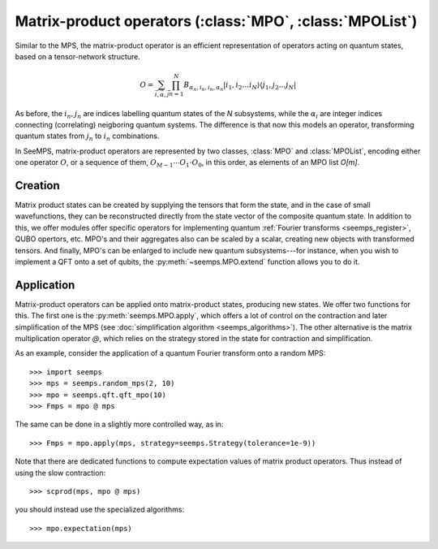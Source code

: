.. _mpo-classes:

*********************************************************
Matrix-product operators (:class:`MPO`, :class:`MPOList`)
*********************************************************

Similar to the MPS, the matrix-product operator is an efficient representation
of operators acting on quantum states, based on a tensor-network structure.

.. math::
    O = \sum_{\vec{i},\vec{\alpha},\vec{j}}
        \prod_{n=1}^N B_{\alpha_n,i_n,i_n,\alpha_n}
        \vert i_1,i_2\ldots i_N\rangle \langle j_1,j_2\ldots j_N\vert

As before, the :math:`i_n,j_n` are indices labelling quantum states of the `N`
subsystems, while the :math:`\alpha_i` are integer indices connecting
(correlating) neigboring quantum systems. The difference is that now this
models an operator, transforming quantum states from :math:`j_n` to :math:`i_n`
combinations.

In SeeMPS, matrix-product operators are represented by two classes, :class:`MPO`
and :class:`MPOList`, encoding either one operator :math:`O`, or a sequence of
them, :math:`O_{M-1} \cdots O_1 \cdot O_0`, in this order, as elements of an
MPO list `O[m]`.

.. _mpo_creation:

Creation
========

Matrix product states can be created by supplying the tensors that form the
state, and in the case of small wavefunctions, they can be reconstructed directly
from the state vector of the composite quantum state. In addition to this, we
offer modules offer specific operators for implementing quantum
:ref:`Fourier transforms <seemps_register>`, QUBO opertors, etc.
MPO's and their aggregates also can be scaled by a scalar, creating new objects
with transformed tensors. And finally, MPO's can be enlarged to include new
quantum subsystems---for instance, when you wish to implement a QFT onto a
set of qubits, the :py:meth:`~seemps.MPO.extend` function allows you to do it.

.. autosummary::
    :toctree: generated/

    ~seemps.MPO
    ~seemps.MPOList
    ~seemps.MPO.__mul__
    ~seemps.MPOList.__mul__
    ~seemps.MPO.extend
    ~seemps.MPOList.extend

.. _mpo_application:

Application
===========

Matrix-product operators can be applied onto matrix-product states, producing
new states. We offer two functions for this. The first one is the
:py:meth:`seemps.MPO.apply`, which offers a lot of control on the contraction
and later simplification of the MPS (see
:doc:`simplification algorithm <seemps_algorithms>`). The other alternative
is the matrix multiplication operator `@`, which relies on the strategy
stored in the state for contraction and simplification.

.. autosummary::
    :toctree: generated/

    ~seemps.MPO.apply
    ~seemps.MPOList.apply
    ~seemps.MPO.__matmul__
    ~seemps.MPOList.__matmul__
    ~seemps.MPO.expectation

.. highlight:: python

As an example, consider the application of a quantum Fourier transform onto a
random MPS::

    >>> import seemps
    >>> mps = seemps.random_mps(2, 10)
    >>> mpo = seemps.qft.qft_mpo(10)
    >>> Fmps = mpo @ mps

The same can be done in a slightly more controlled way, as in::

    >>> Fmps = mpo.apply(mps, strategy=seemps.Strategy(tolerance=1e-9))

Note that there are dedicated functions to compute expectation values of
matrix product operators. Thus instead of using the slow contraction::

    >>> scprod(mps, mpo @ mps)

you should instead use the specialized algorithms::

    >>> mpo.expectation(mps)